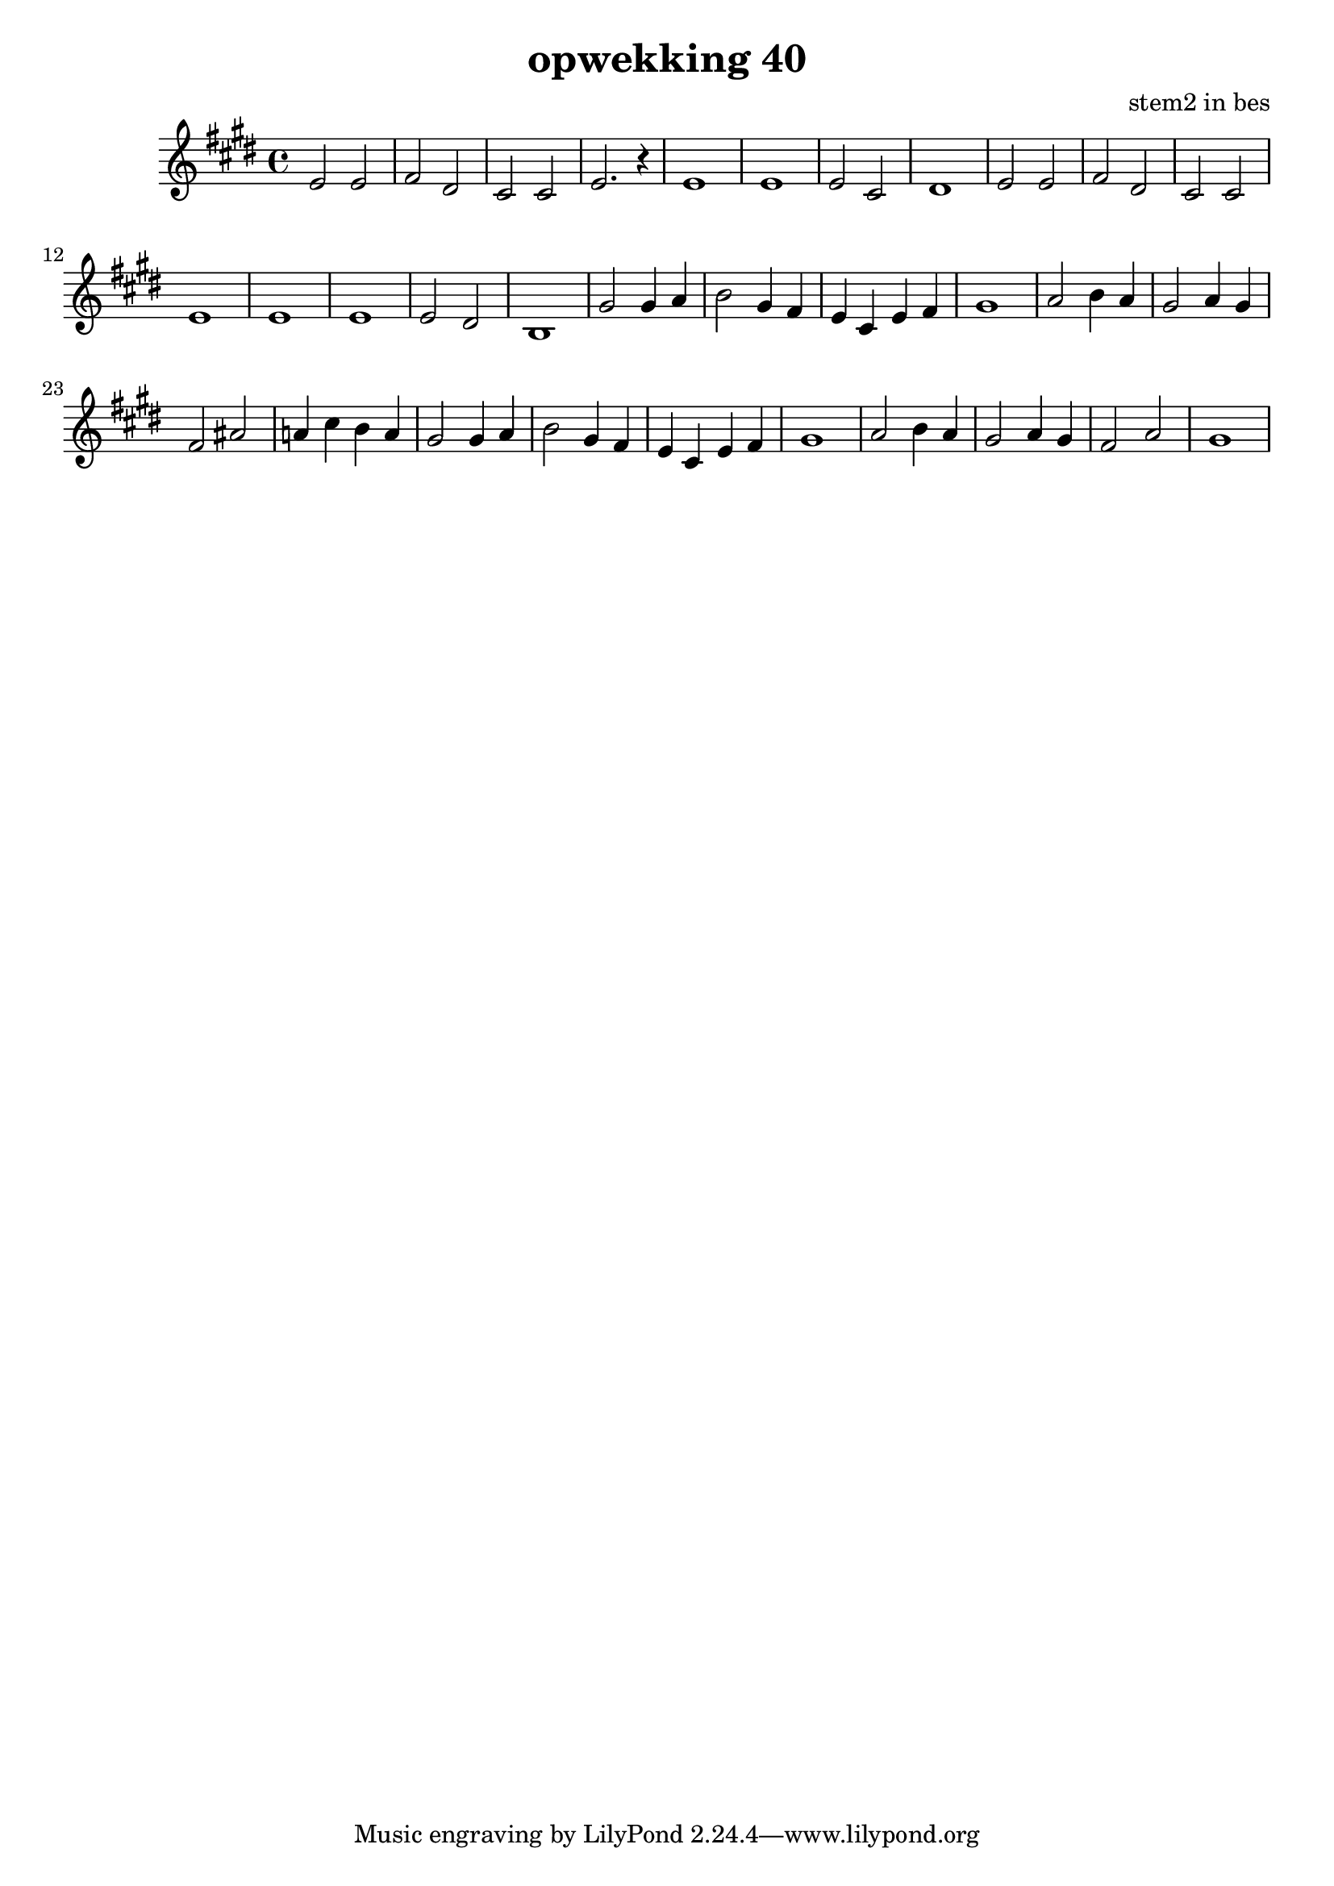 \header {
title = "opwekking 40"
composer = "stem2 in bes"
}


\relative c'' {
	\key e \major
	#(set-accidental-style 'modern)
	
	e,2 e2

	fis2 dis2

	cis2 cis2

	e2. r4

	e1

	e1

	e2 cis2
	
	dis1

	e2 e2

	fis2 dis2

	cis2 cis2

	e1

	e1

	e1

	e2 dis2
	
	b1

	gis'2 gis4 a4

	b2 gis4 fis4

	e4 cis4 e4 fis4

	gis1

	a2 b4 a4
	
	gis2 a4 gis4

	fis2 ais2

	a4 cis4 b4 a4

	gis2 gis4 a4

	b2 gis4 fis4

	e4 cis4 e4 fis4

	gis1

	a2 b4 a4
	
	gis2 a4 gis4

	fis2 a2

	gis1
}

